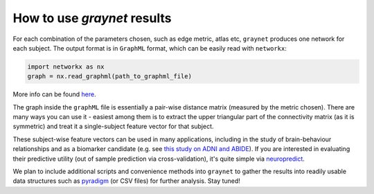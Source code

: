 
How to use `graynet` results
----------------------------


For each combination of the parameters chosen, such as edge metric, atlas etc, ``graynet`` produces one network for each subject. The output format is in ``GraphML`` format, which can be easily read with ``networkx``:

.. code-block:: python

    import networkx as nx
    graph = nx.read_graphml(path_to_graphml_file)


More info can be found `here <https://networkx.github.io/documentation/stable/reference/readwrite/generated/networkx.readwrite.graphml.read_graphml.html>`_.


The graph inside the ``graphML`` file is essentially a pair-wise distance matrix (measured by the metric chosen). There are many ways you can use it - easiest among them is to extract the upper triangular part of the connectivity matrix (as it is symmetric) and treat it a single-subject feature vector for that subject.

These subject-wise feature vectors can be used in many applications, including in the study of brain-behaviour relationships and as a biomarker candidate (e.g. see `this study on ADNI and ABIDE <https://www.biorxiv.org/content/early/2017/07/31/170381>`_). If you are interested in evaluating their predictive utility (out of sample prediction via cross-validation), it's quite simple via `neuropredict <https://github.com/raamana/neuropredict>`_.

We plan to include additional scripts and convenience methods into ``graynet`` to gather the results into readily usable data structures such as `pyradigm <https://github.com/raamana/pyradigm>`_ (or CSV files) for further analysis. Stay tuned!
